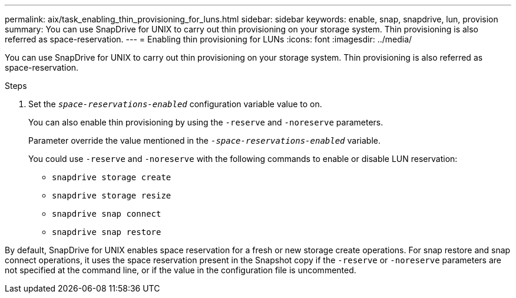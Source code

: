 ---
permalink: aix/task_enabling_thin_provisioning_for_luns.html
sidebar: sidebar
keywords: enable, snap, snapdrive, lun, provision
summary: You can use SnapDrive for UNIX to carry out thin provisioning on your storage system. Thin provisioning is also referred as space-reservation.
---
= Enabling thin provisioning for LUNs
:icons: font
:imagesdir: ../media/

[.lead]
You can use SnapDrive for UNIX to carry out thin provisioning on your storage system. Thin provisioning is also referred as space-reservation.

.Steps

. Set the `_space-reservations-enabled_` configuration variable value to on.
+
You can also enable thin provisioning by using the `-reserve` and `-noreserve` parameters.
+
Parameter override the value mentioned in the `_-space-reservations-enabled_` variable.
+
You could use `-reserve` and `-noreserve` with the following commands to enable or disable LUN reservation:

 ** `snapdrive storage create`
 ** `snapdrive storage resize`
 ** `snapdrive snap connect`
 ** `snapdrive snap restore`

By default, SnapDrive for UNIX enables space reservation for a fresh or new storage create operations. For snap restore and snap connect operations, it uses the space reservation present in the Snapshot copy if the `-reserve` or `-noreserve` parameters are not specified at the command line, or if the value in the configuration file is uncommented.
